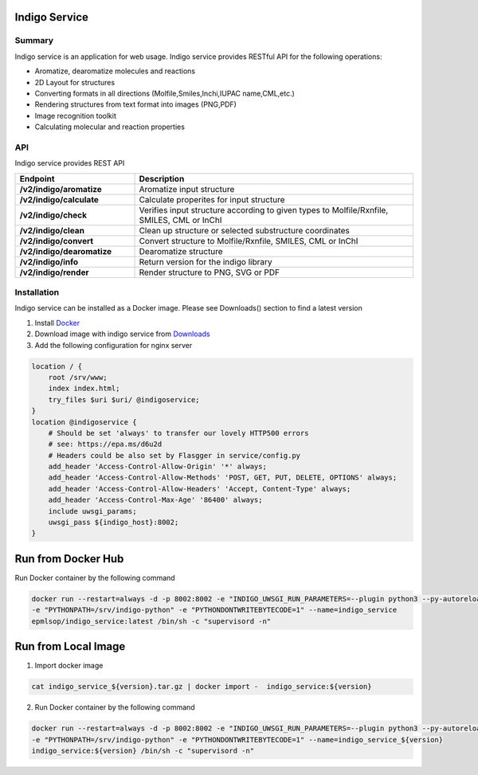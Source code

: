 Indigo Service
==============

Summary
-------

Indigo service is an application for web usage. Indigo service provides RESTful API for the following operations:

- Aromatize, dearomatize molecules and reactions
- 2D Layout for structures
- Converting formats in all directions (Molfile,Smiles,Inchi,IUPAC name,CML,etc.)
- Rendering structures from text format into images (PNG,PDF)
- Image recognition toolkit
- Calculating molecular and reaction properties



API
---

Indigo service provides REST API 

.. list-table::
   :header-rows: 1
   :stub-columns: 1
   :widths: 30 70

   * - Endpoint
     - Description
   * - /v2/indigo/aromatize
     - Aromatize input  structure
   * - /v2/indigo/calculate
     - Calculate properites for input structure
   * - /v2/indigo/check
     - Verifies input structure according to given types to Molfile/Rxnfile, SMILES, CML or InChI
   * - /v2/indigo/clean
     - Clean up structure or selected substructure coordinates
   * - /v2/indigo/convert
     - Convert structure to Molfile/Rxnfile, SMILES, CML or InChI 
   * - /v2/indigo/dearomatize
     - Dearomatize structure
   * - /v2/indigo/info
     - Return version for the indigo library
   * - /v2/indigo/render
     - Render structure to PNG, SVG or PDF





Installation
------------

Indigo service can be installed as a Docker image. Please see Downloads() section to find a latest version

1. Install `Docker <https://www.docker.com/>`__
2. Download image with indigo service from `Downloads <../../download/indigo.html>`__ 
3. Add the following configuration for nginx server

.. code-block:: sh
  
   location / {
       root /srv/www;
       index index.html;
       try_files $uri $uri/ @indigoservice;
   }
   location @indigoservice {
       # Should be set 'always' to transfer our lovely HTTP500 errors
       # see: https://epa.ms/d6u2d
       # Headers could be also set by Flasgger in service/config.py
       add_header 'Access-Control-Allow-Origin' '*' always;
       add_header 'Access-Control-Allow-Methods' 'POST, GET, PUT, DELETE, OPTIONS' always;
       add_header 'Access-Control-Allow-Headers' 'Accept, Content-Type' always;
       add_header 'Access-Control-Max-Age' '86400' always;
       include uwsgi_params;
       uwsgi_pass ${indigo_host}:8002;
   }


Run from Docker Hub
===================

Run Docker container by the following command

.. code-block:: sh

    docker run --restart=always -d -p 8002:8002 -e "INDIGO_UWSGI_RUN_PARAMETERS=--plugin python3 --py-autoreload=1" 
    -e "PYTHONPATH=/srv/indigo-python" -e "PYTHONDONTWRITEBYTECODE=1" --name=indigo_service  
    epmlsop/indigo_service:latest /bin/sh -c "supervisord -n"


Run from Local Image
====================
    
1. Import docker image



.. code-block:: sh

    cat indigo_service_${version}.tar.gz | docker import -  indigo_service:${version}


2. Run Docker container by the following command


.. code-block:: sh

    docker run --restart=always -d -p 8002:8002 -e "INDIGO_UWSGI_RUN_PARAMETERS=--plugin python3 --py-autoreload=1" 
    -e "PYTHONPATH=/srv/indigo-python" -e "PYTHONDONTWRITEBYTECODE=1" --name=indigo_service_${version}  
    indigo_service:${version} /bin/sh -c "supervisord -n"



